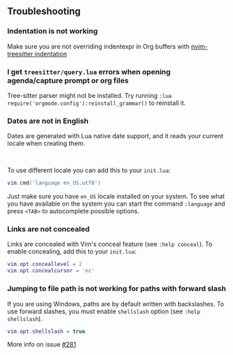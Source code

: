 ** Troubleshooting
*** Indentation is not working

Make sure you are not overriding indentexpr in Org buffers with [[https://github.com/nvim-treesitter/nvim-treesitter#indentation][nvim-treesitter indentation]]

*** I get ~treesitter/query.lua~ errors when opening agenda/capture prompt or org files

Tree-sitter parser might not be installed.
Try running ~:lua require('orgmode.config'):reinstall_grammar()~ to reinstall it.

*** Dates are not in English
Dates are generated with Lua native date support, and it reads your current locale when creating them.
#+HTML: <br/>
To use different locale you can add this to your ~init.lua~:

#+BEGIN_SRC lua
vim.cmd('language en_US.utf8')
#+END_SRC

Just make sure you have ~en_US~ locale installed on your system. To see what you have available on the system you can
start the command ~:language~ and press ~<TAB>~ to autocomplete possible options.

*** Links are not concealed
Links are concealed with Vim's conceal feature (see ~:help conceal~). To enable concealing, add this to your ~init.lua~:

#+BEGIN_SRC lua
vim.opt.conceallevel = 2
vim.opt.concealcursor = 'nc'
#+END_SRC

*** Jumping to file path is not working for paths with forward slash
If you are using Windows, paths are by default written with backslashes.
To use forward slashes, you must enable ~shellslash~ option
(see ~:help shellslash~).

#+BEGIN_SRC lua
vim.opt.shellslash = true
#+END_SRC
More info on issue [[https://github.com/nvim-orgmode/orgmode/issues/281#issuecomment-1120200775][#281]]
